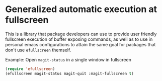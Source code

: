 * Generalized automatic execution at fullscreen 

This is a library that package developers can use to provide user
friendly fullscreen execution of buffer exposing commands, as well
as to use in personal emacs configurations to attain the same goal
for packages that don't use =efullscreen= themself.

 Example:
 Open =magit-status= in a single window in fullscreen

#+BEGIN_SRC emacs-lisp
   (require 'efullscreen)
   (efullscreen magit-status magit-quit :magit-fullscreen t)
#+END_SRC
